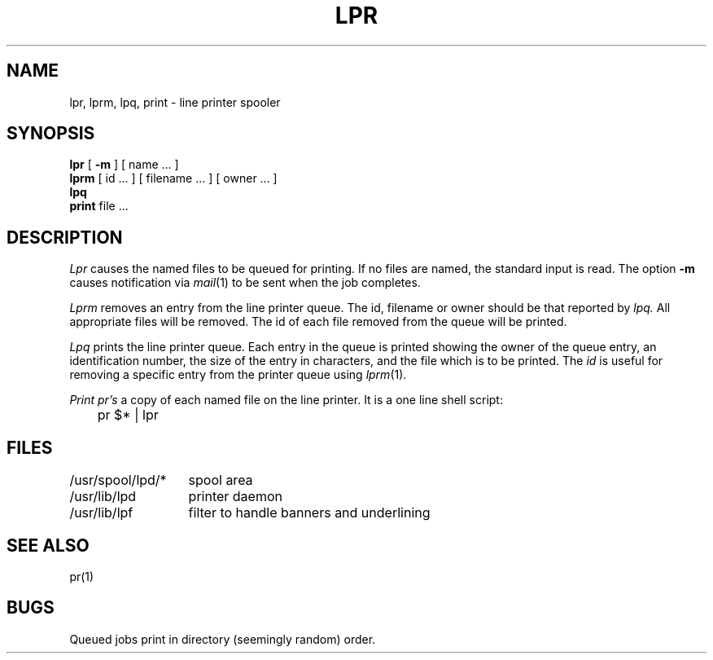 .TH LPR 1
.UC 4
.SH NAME
lpr, lprm, lpq, print \- line printer spooler
.SH SYNOPSIS
.B lpr
[
.B \-m
] [ name ... ]
.br
.B lprm
[
id ...
] [
filename ...
] [
owner ...
]
.br
.B lpq
.br
.B print
file ...
.SH DESCRIPTION
.I Lpr 
causes the
named files
to be queued for printing.
If no files are named, the standard input is read.
The option
.B \-m
causes notification via
.IR mail (1)
to be sent when the job completes.
.PP
.I Lprm
removes an entry from the line printer queue.
The id, filename or owner should be that reported by
.I lpq.
All appropriate files will be removed.
The id of each file removed from the queue will be printed.
.PP
.I Lpq
prints the line printer queue.
Each entry in the queue is printed showing the owner of the queue entry,
an identification number,
the size of the entry in characters,
and the file which is to be printed.
The
.I id
is useful for removing a specific entry from the printer queue using
.IR lprm (1).
.PP
.I Print
.I pr's
a copy of each named file on the line printer.
It is a one line shell script:
.PP
.DT
	pr $* | lpr
.SH FILES
.ta 2i
/usr/spool/lpd/*	spool area
.br
/usr/lib/lpd	printer daemon
.br
/usr/lib/lpf	filter to handle banners and underlining
.SH SEE\ ALSO
pr(1)
.SH BUGS
Queued jobs print in directory (seemingly random) order.
